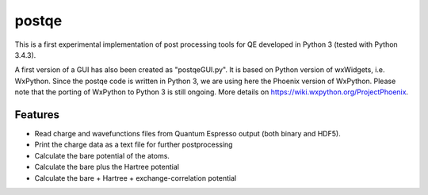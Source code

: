 =========
postqe
=========

This is a first experimental implementation of post processing tools for QE
developed in Python 3 (tested with Python 3.4.3).

A first version of a GUI has also been created as "postqeGUI.py". It is based on Python version of wxWidgets, i.e. WxPython. Since the postqe code is written in Python 3, we are using here the Phoenix version of WxPython. Please note that the porting of WxPython to Python 3 is still ongoing. More details on https://wiki.wxpython.org/ProjectPhoenix.

Features
--------
- Read charge and wavefunctions files from Quantum Espresso output (both binary and HDF5). 
- Print the charge data as a text file for further postprocessing
- Calculate the bare potential of the atoms.
- Calculate the bare plus the Hartree potential
- Calculate the bare + Hartree + exchange-correlation potential



